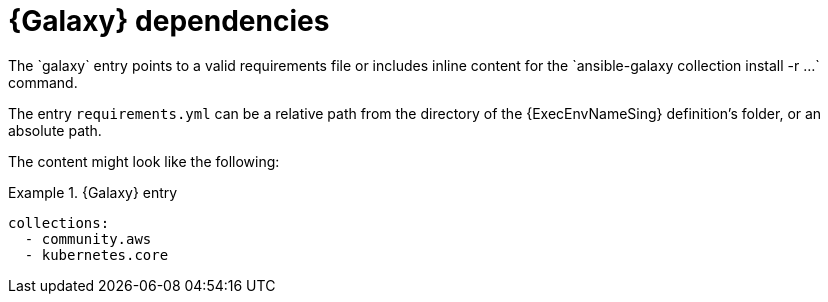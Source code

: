 [id="con-galaxy-dependencies"]

= {Galaxy} dependencies
The `galaxy` entry points to a valid requirements file or includes inline content for the `ansible-galaxy collection install -r ...` command.

The entry `requirements.yml` can be a relative path from the directory of the {ExecEnvNameSing} definition's folder, or an absolute path.

The content might look like the following:

.{Galaxy} entry
[example]
====
----
collections:
  - community.aws
  - kubernetes.core
----
====
